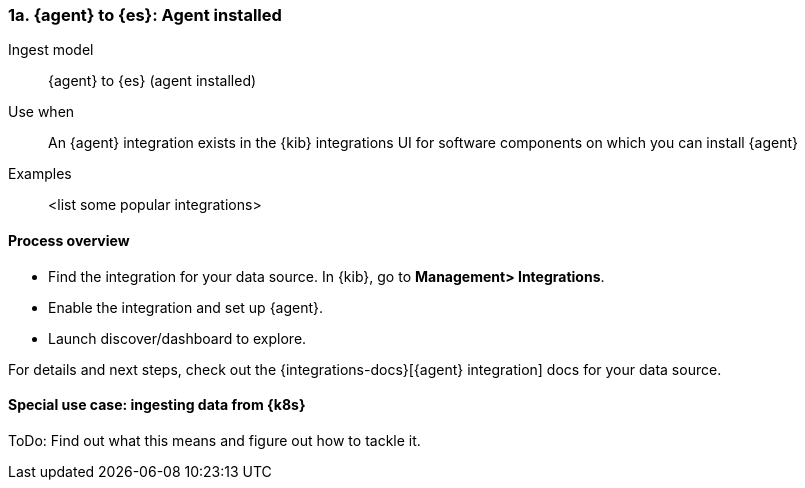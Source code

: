 [[agent-installed]]
=== 1a. {agent} to {es}: Agent installed

Ingest model::
{agent} to {es} (agent installed)

Use when::
An {agent} integration exists in the {kib} integrations UI for software components on which you can install {agent}

Examples::
<list some popular integrations>

[discrete]
[[agent-proc]]
==== Process overview

* Find the integration for your data source. In {kib},  go to *Management> Integrations*.
* Enable the integration and set up {agent}. 
* Launch discover/dashboard to explore.

For details and next steps, check out the {integrations-docs}[{agent} integration] docs for your data source.

[discrete]
==== Special use case: ingesting data from {k8s}

ToDo: Find out what this means and figure out how to tackle it. 




